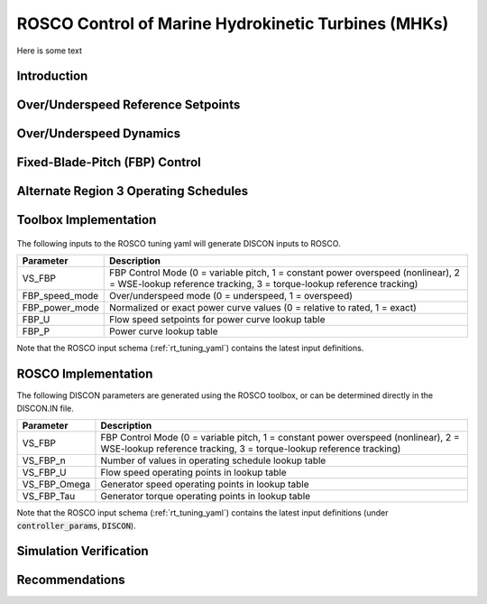 .. marine_hydro:

ROSCO Control of Marine Hydrokinetic Turbines (MHKs)
====================================================


Here is some text


Introduction
---------------

.. .. _cp_surface:
.. .. figure:: /mhk_images/01_cp_surface.png
..    :align: center
..    :width: 90%

.. _cp_surface_annotated:
.. figure:: /mhk_images/02_cp_surface_annotated.png
   :align: center
   :width: 90%


Over/Underspeed Reference Setpoints
-----------------------------------

.. _cp_wg_sched:
.. figure:: /mhk_images/03_cp_wg_sched.png
   :align: center
   :width: 90%

.. _cp_tg_sched:
.. figure:: /mhk_images/04_cp_tg_sched.png
   :align: center
   :width: 90%

.. _cp_wg_tg_sched:
.. figure:: /mhk_images/05_cp_wg_tg_sched.png
   :align: center
   :width: 90%


Over/Underspeed Dynamics
------------------------

.. .. _cp_Agen_sched:
.. .. figure:: /mhk_images/06_cp_Agen_sched.png
..    :align: center
..    :width: 90%

.. _cp_Agen_sched_annotated:
.. figure:: /mhk_images/07_cp_Agen_sched_annotated.png
   :align: center
   :width: 90%

.. .. _cp_wg_Ta_contour:
.. .. figure:: /mhk_images/08_cp_wg_Ta_contour.png
..    :align: center
..    :width: 90%

.. _cp_wg_Ta_contour_annotated:
.. figure:: /mhk_images/09_cp_wg_Ta_contour_annotated.png
   :align: center
   :width: 90%


Fixed-Blade-Pitch (FBP) Control
--------------------------------

.. _cp_kp_ki_sched:
.. figure:: /mhk_images/10_cp_kp_ki_sched.png
   :align: center
   :width: 90%


Alternate Region 3 Operating Schedules
---------------------------------------

.. _ext_P:
.. figure:: /mhk_images/11_ext_P.png
   :align: center
   :width: 90%

.. _ext_wg_tg_sched:
.. figure:: /mhk_images/12_ext_wg_tg_sched.png
   :align: center
   :width: 90%

.. _ext_wg_tg_P_contour:
.. figure:: /mhk_images/13_ext_wg_tg_P_contour.png
   :align: center
   :width: 90%

.. .. _ext_wg_sched:
.. .. figure:: /mhk_images/15_ext_wg_sched.png
..    :align: center
..    :width: 90%

.. _ext_wg_sched_annotated:
.. figure:: /mhk_images/16_ext_wg_sched_annotated.png
   :align: center
   :width: 90%

.. _ext_tg_sched:
.. figure:: /mhk_images/17_ext_tg_sched.png
   :align: center
   :width: 90%

.. _ext_Agen_sched:
.. figure:: /mhk_images/18_ext_Agen_sched.png
   :align: center
   :width: 90%

.. _ext_wg_thrust_contour:
.. figure:: /mhk_images/19_ext_wg_thrust_contour.png
   :align: center
   :width: 90%

.. _ext_wg_thrust_sched:
.. figure:: /mhk_images/20_ext_wg_thrust_sched.png
   :align: center
   :width: 90%


Toolbox Implementation
-----------------------

.. _fbp_flow_chart:
.. figure:: /mhk_images/14_fbp_flow_chart.png
   :align: center
   :width: 90%

The following inputs to the ROSCO tuning yaml will generate DISCON inputs to ROSCO.

.. list-table::
   :header-rows: 1
   :widths: auto

   * -  Parameter
     -  Description
   * -  VS_FBP
     -  FBP Control Mode (0 = variable pitch, 1 = constant power overspeed (nonlinear), 2 = WSE-lookup reference tracking, 3 = torque-lookup reference tracking)
   * -  FBP_speed_mode
     -  Over/underspeed mode (0 = underspeed, 1 = overspeed)
   * -  FBP_power_mode
     -  Normalized or exact power curve values (0 = relative to rated, 1 = exact) 
   * -  FBP_U
     -  Flow speed setpoints for power curve lookup table
   * -  FBP_P
     -  Power curve lookup table


Note that the ROSCO input schema (:ref:`rt_tuning_yaml`) contains the latest input definitions.


ROSCO Implementation
-----------------------

The following DISCON parameters are generated using the ROSCO toolbox, or can be determined directly in the DISCON.IN file.

.. list-table::
   :header-rows: 1
   :widths: auto

   * -  Parameter
     -  Description
   * -  VS_FBP
     -  FBP Control Mode (0 = variable pitch, 1 = constant power overspeed (nonlinear), 2 = WSE-lookup reference tracking, 3 = torque-lookup reference tracking)
   * -  VS_FBP_n
     -  Number of values in operating schedule lookup table
   * -  VS_FBP_U
     -  Flow speed operating points in lookup table
   * -  VS_FBP_Omega
     -  Generator speed operating points in lookup table
   * -  VS_FBP_Tau
     -  Generator torque operating points in lookup table

Note that the ROSCO input schema (:ref:`rt_tuning_yaml`) contains the latest input definitions (under :code:`controller_params`, :code:`DISCON`).


Simulation Verification
-----------------------

.. _cases_P_wg_tg_sched:
.. figure:: /mhk_images/21_cases_P_wg_tg_sched.png
   :align: center
   :width: 90%

.. _case1_P_wg_tg_ss:
.. figure:: /mhk_images/22_case1_P_wg_tg_ss.png
   :align: center
   :width: 90%

.. _case2_P_wg_tg_ss:
.. figure:: /mhk_images/23_case2_P_wg_tg_ss.png
   :align: center
   :width: 90%

.. _case3_P_wg_tg_ss:
.. figure:: /mhk_images/24_case3_P_wg_tg_ss.png
   :align: center
   :width: 90%

.. _turb_intensity:
.. figure:: /mhk_images/25_turb_intensity.png
   :align: center
   :width: 90%

.. _case1_P_wg_tg_turb:
.. figure:: /mhk_images/26_case1_P_wg_tg_turb.png
   :align: center
   :width: 90%

.. _case2_P_wg_tg_turb:
.. figure:: /mhk_images/27_case2_P_wg_tg_turb.png
   :align: center
   :width: 90%

.. _case3_P_wg_tg_turb:
.. figure:: /mhk_images/28_case3_P_wg_tg_turb.png
   :align: center
   :width: 90%


Recommendations
-----------------------


